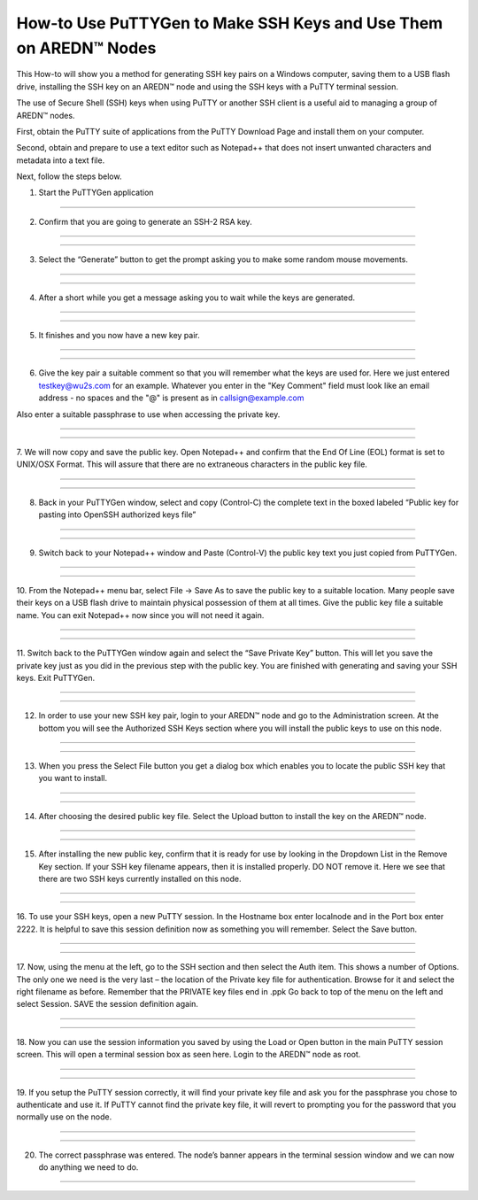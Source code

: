========================================================================
How-to Use PuTTYGen to Make SSH Keys and Use Them on AREDN |trade| Nodes
========================================================================

This How-to will show you a method for generating SSH key pairs on a Windows computer, saving them to a USB flash drive, installing the SSH key on an AREDN |trade| node and using the SSH keys with a PuTTY terminal session.

The use of Secure Shell (SSH) keys when using PuTTY or another SSH client is a useful aid to managing a group of AREDN |trade| nodes.

First, obtain the PuTTY suite of applications from the PuTTY Download Page and install them on your computer.

Second, obtain and prepare to use a text editor such as Notepad++ that does not insert unwanted characters and metadata into a text file.

Next, follow the steps below.

1. Start the PuTTYGen application


.. image:: _images/01-puttygen.png
   :alt:  Confirm SSH-2 RSA key
   :align: center



----------------------------------

2. Confirm that you are going to generate an SSH-2 RSA key.

----------------------------------

.. image:: _images/01A-puttygen.png
   :alt:  Confirm SSH-2 RSA key
   :align: center

----------------------------------

3. Select the “Generate” button to get the prompt asking you to make some random mouse movements.

----------------------------------

.. image:: _images/02-puttygen.png
   :alt:  Generate some randomness
   :align: center
   
----------------------------------

4. After a short while you get a message asking you to wait while the keys are generated.

----------------------------------

.. image:: _images/03-puttygen.png
   :alt:  Wait while keys are generated
   :align: center
   
----------------------------------

5. It finishes and you now have a new key pair.

----------------------------------

.. image:: _images/05-puttygen.png
   :alt:  
   :align: center
   
----------------------------------

6. Give the key pair a suitable comment so that you will remember what the keys are used for. Here we just entered testkey@wu2s.com for an example. Whatever you enter in the "Key Comment" field must look like an email address - no spaces and the "@" is present as in callsign@example.com 

Also enter a suitable passphrase to use when accessing the private key.

----------------------------------

.. image:: _images/06-puttygen.png
   :alt:  Label key pair and create pass phrase
   :align: center
   
----------------------------------

7. We will now copy and save the public key.
Open Notepad++ and confirm that the End Of Line (EOL) format is set to UNIX/OSX Format. This will assure that there are no extraneous characters in the public key file.

----------------------------------

.. image:: _images/07-puttygen.png
   :alt:  Create new file for public key
   :align: center
   
----------------------------------

8. Back in your PuTTYGen window, select and copy (Control-C) the complete text in the boxed labeled “Public key for pasting into OpenSSH authorized keys file”

----------------------------------

.. image:: _images/08-puttygen.png
   :alt:  Select public key for copying
   :align: center
   
----------------------------------

9. Switch back to your Notepad++ window and Paste (Control-V) the public key text you just copied from PuTTYGen.

----------------------------------

.. image:: _images/09-puttygen.png
   :alt: Paste public key into file
   :align: center
   
----------------------------------

10. From the Notepad++ menu bar, select File -> Save As to save the public key to a suitable location. Many people save their keys on a USB flash drive to maintain physical possession of them at all times.
Give the public key file a suitable name. You can exit Notepad++ now since you will not need it again.

----------------------------------

.. image:: _images/10-puttygen.png
   :alt: Save public key
   :align: center
   
----------------------------------

11. Switch back to the PuTTYGen window again and select the “Save Private Key” button. This will let you save the private key just as you did in the previous step with the public key.
You are finished with generating and saving your SSH keys. Exit PuTTYGen.

----------------------------------

.. image:: _images/11-puttygen.png
   :alt: Save private key
   :align: center
   
----------------------------------

12. In order to use your new SSH key pair, login to your AREDN |trade| node and go to the Administration screen. At the bottom you will see the Authorized SSH Keys section where you will install the public keys to use on this node.

----------------------------------

.. image:: _images/12-puttygen.png
   :alt: Node Administration page
   :align: center
   
----------------------------------

13. When you press the Select File button you get a dialog box which enables you to locate the public SSH key that you want to install.

----------------------------------

.. image:: _images/13-puttygen.png
   :alt: Select key to install 
   :align: center
   
----------------------------------

14. After choosing the desired public key file. Select the Upload button to install the key on the AREDN |trade| node.

----------------------------------

.. image:: _images/14-puttygen.png
   :alt: Upload and install key 
   :align: center
   
----------------------------------

15. After installing the new public key, confirm that it is ready for use by looking in the Dropdown List in the Remove Key section. If your SSH key filename appears, then it is installed properly. DO NOT remove it. Here we see that there are two SSH keys currently installed on this node.

----------------------------------

.. image:: _images/15-puttygen.png
   :alt: Confirm that node has SSH key 
   :align: center
   
----------------------------------

16. To use your SSH keys, open a new PuTTY session.
In the Hostname box enter localnode and in the Port box enter 2222.
It is helpful to save this session definition now as something you will remember. Select the Save button.

----------------------------------

.. image:: _images/16-puttygen.png
   :alt: Create new Putty session 
   :align: center
   
----------------------------------

17. Now, using the menu at the left, go to the SSH section and then select the Auth item. This shows a number of Options. The only one we need is the very last – the location of the Private key file for authentication. Browse for it and select the right filename as before. Remember that the PRIVATE key files end in .ppk
Go back to top of the menu on the left and select Session.
SAVE the session definition again.

----------------------------------

.. image:: _images/17-puttygen.png
   :alt: Session definition, location of private key 
   :align: center
   
----------------------------------

18. Now you can use the session information you saved by using the Load or Open button in the main PuTTY session screen.
This will open a terminal session box as seen here.
Login to the AREDN |trade| node as root.

----------------------------------

.. image:: _images/18-puttygen.png
   :alt: Login as root 
   :align: center
   
----------------------------------

19. If you setup the PuTTY session correctly, it will find your private key file and ask you for the passphrase you chose to authenticate and use it.
If PuTTY cannot find the private key file, it will revert to prompting you for the password that you normally use on the node.

----------------------------------

.. image:: _images/19-puttygen.png
   :alt: Enter passphrase to use SSH key 
   :align: center
   
----------------------------------

20. The correct passphrase was entered. The node’s banner appears in the terminal session window and we can now do anything we need to do.

----------------------------------

.. image:: _images/20-puttygen.png
   :alt: Logged into node 
   :align: center
   



.. |trade|  unicode:: U+02122 .. TRADE MARK SIGN
   :ltrim:

